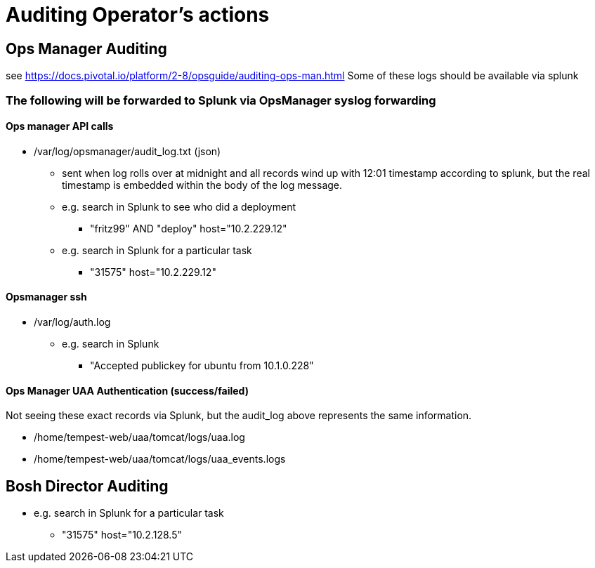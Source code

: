= Auditing Operator's actions

== Ops Manager Auditing

see https://docs.pivotal.io/platform/2-8/opsguide/auditing-ops-man.html
Some of these logs should be available via splunk

=== The following will be forwarded to Splunk via OpsManager syslog forwarding

==== Ops manager API calls

* /var/log/opsmanager/audit_log.txt (json)
** sent when log rolls over at midnight and all records wind up with 12:01 timestamp according to splunk, but the real timestamp is embedded within the body of the log message.

** e.g. search in Splunk to see who did a deployment
*** "fritz99" AND "deploy" host="10.2.229.12"
** e.g. search in Splunk for a particular task
*** "31575" host="10.2.229.12"

==== Opsmanager ssh

* /var/log/auth.log
** e.g. search in Splunk
*** "Accepted publickey for ubuntu from 10.1.0.228"

==== Ops Manager UAA Authentication (success/failed)

Not seeing these exact records via Splunk, but the audit_log above represents the same information.

* /home/tempest-web/uaa/tomcat/logs/uaa.log
* /home/tempest-web/uaa/tomcat/logs/uaa_events.logs

== Bosh Director Auditing

** e.g. search in Splunk for a particular task
*** "31575" host="10.2.128.5"



